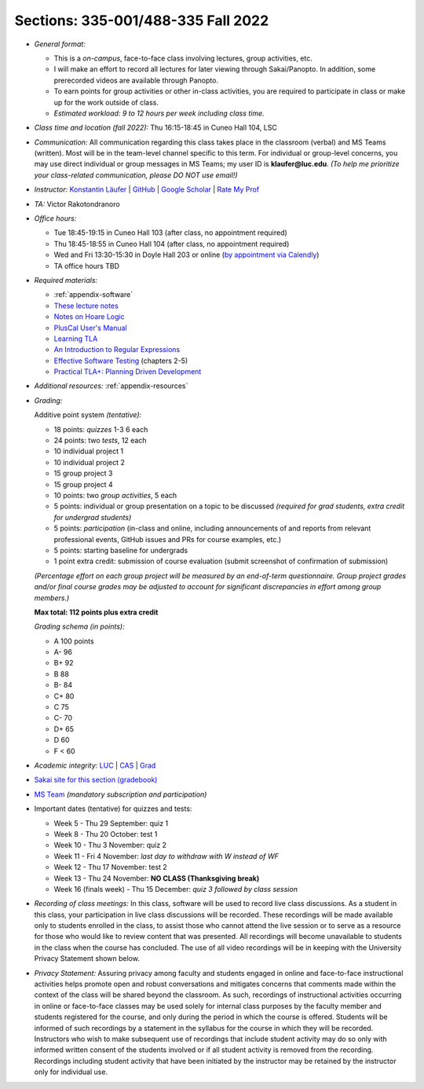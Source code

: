Sections: 335-001/488-335 Fall 2022
~~~~~~~~~~~~~~~~~~~~~~~~~~~~~~~~~~~

- *General format:*

  - This is a *on-campus*, face-to-face class involving lectures, group activities, etc.
  - I will make an effort to record all lectures for later viewing through Sakai/Panopto. In addition, some prerecorded videos are available through Panopto.
  - To earn points for group activities or other in-class activities, you are required to participate in class or make up for the work outside of class.
  - *Estimated workload: 9 to 12 hours per week including class time.*

- *Class time and location (fall 2022):* Thu 16:15-18:45 in Cuneo Hall 104, LSC

- *Communication:* All communication regarding this class takes place in the classroom (verbal) and MS Teams (written). Most will be in the team-level channel specific to this term. For individual or group-level concerns, you may use direct individual or group messages in MS Teams; my user ID is **klaufer@luc.edu**. *(To help me prioritize your class-related communication, please DO NOT use email!)*

- *Instructor:* `Konstantin Läufer <http://laufer.cs.luc.edu>`_ | `GitHub <https://github.com/klaeufer>`_ | `Google Scholar <http://scholar.google.com/citations?user=Rs0f_nMAAAAJ>`_ | `Rate My Prof <https://www.ratemyprofessors.com/ShowRatings.jsp?tid=287274>`_

- *TA:* Victor Rakotondranoro

- *Office hours:*

  - Tue 18:45-19:15 in Cuneo Hall 103 (after class, no appointment required)
  - Thu 18:45-18:55 in Cuneo Hall 104 (after class, no appointment required)
  - Wed and Fri 13:30-15:30 in Doyle Hall 203 or online (`by appointment via Calendly <https://calendly.com/laufer>`_)
  - TA office hours TBD
  
- *Required materials:*

  - :ref:`appendix-software`
  - `These lecture notes <../>`_
  - `Notes on Hoare Logic <https://www.cs.cmu.edu/~aldrich/courses/15-819O-13sp/resources/hoare-logic.pdf>`_
  - `PlusCal User's Manual <https://lamport.azurewebsites.net/tla/p-manual.pdf>`_
  - `Learning TLA <https://old.learntla.com>`_
  - `An Introduction to Regular Expressions <https://learning.oreilly.com/library/view/an-introduction-to/9781492082569>`_
  - `Effective Software Testing <https://learning.oreilly.com/library/view/effective-software-testing/9781633439931>`_ (chapters 2-5) 
  - `Practical TLA+: Planning Driven Development <https://learning.oreilly.com/library/view/practical-tla-planning/9781484238295>`_

- *Additional resources:* :ref:`appendix-resources`

- *Grading:*

  Additive point system *(tentative):*

  - 18 points: *quizzes* 1-3 6 each
  - 24 points: two *tests*, 12 each
  - 10 individual project 1
  - 10 individual project 2
  - 15 group project 3
  - 15 group project 4
  - 10 points: two *group activities*, 5 each
  - 5 points: individual or group presentation on a topic to be discussed *(required for grad students, extra credit for undergrad students)*
  - 5 points: *participation* (in-class and online, including announcements of and reports from relevant professional events, GitHub issues and PRs for course examples, etc.)
  - 5 points: starting baseline for undergrads
  - 1 point extra credit: submission of course evaluation (submit screenshot of confirmation of submission) 

  *(Percentage effort on each group project will be measured by an end-of-term questionnaire. Group project grades and/or final course grades may be adjusted to account for significant discrepancies in effort among group members.)*    

  **Max total: 112 points plus extra credit**

  *Grading schema (in points):*

  - A 100 points
  - A- 96
  - B+ 92
  - B 88
  - B- 84
  - C+ 80
  - C 75
  - C- 70
  - D+ 65
  - D 60
  - F < 60

- *Academic integrity:* `LUC <https://www.luc.edu/academics/catalog/undergrad/reg_academicintegrity.shtml>`_ | `CAS <https://www.luc.edu/cas/advising/academicintegritystatement/>`_ | `Grad <https://www.luc.edu/gradschool/academics_policies.shtml>`_
- `Sakai site for this section (gradebook) <https://sakai.luc.edu/portal/site/COMP_371_001_4379_1216>`_
- `MS Team <https://teams.microsoft.com/l/team/19%3aDdAzd6JoRNUFF1MpwtBFlR61Ku5_7eideyHC0mlXdXM1%40thread.tacv2/conversations?groupId=b0cada27-8037-4cf8-af8c-e9fee7218b89&tenantId=021f4fe3-2b9c-4824-8378-bbcf9ec5accb>`_ *(mandatory subscription and participation)*

- Important dates (tentative) for quizzes and tests:

  - Week 5 - Thu 29 September: quiz 1
  - Week 8 - Thu 20 October: test 1
  - Week 10 - Thu 3 November: quiz 2
  - Week 11 - Fri 4 November: *last day to withdraw with W instead of WF*
  - Week 12 - Thu 17 November: test 2
  - Week 13 - Thu 24 November:  **NO CLASS (Thanksgiving break)**
  - Week 16 (finals week) - Thu 15 December: *quiz 3 followed by class session*

- *Recording of class meetings:* In this class, software will be used to record live class discussions. As a student in this class, your participation in live class discussions will be recorded. These recordings will be made available only to students enrolled in the class, to assist those who cannot attend the live session or to serve as a resource for those who would like to review content that was presented. All recordings will become unavailable to students in the class when the course has concluded. The use of all video recordings will be in keeping with the University Privacy Statement shown below.

- *Privacy Statement:* Assuring privacy among faculty and students engaged in online and face-to-face instructional activities helps promote open and robust conversations and mitigates concerns that comments made within the context of the class will be shared beyond the classroom. As such, recordings of instructional activities occurring in online or face-to-face classes may be used solely for internal class purposes by the faculty member and students registered for the course, and only during the period in which the course is offered. Students will be informed of such recordings by a statement in the syllabus for the course in which they will be recorded. Instructors who wish to make subsequent use of recordings that include student activity may do so only with informed written consent of the students involved or if all student activity is removed from the recording. Recordings including student activity that have been initiated by the instructor may be retained by the instructor only for individual use.

